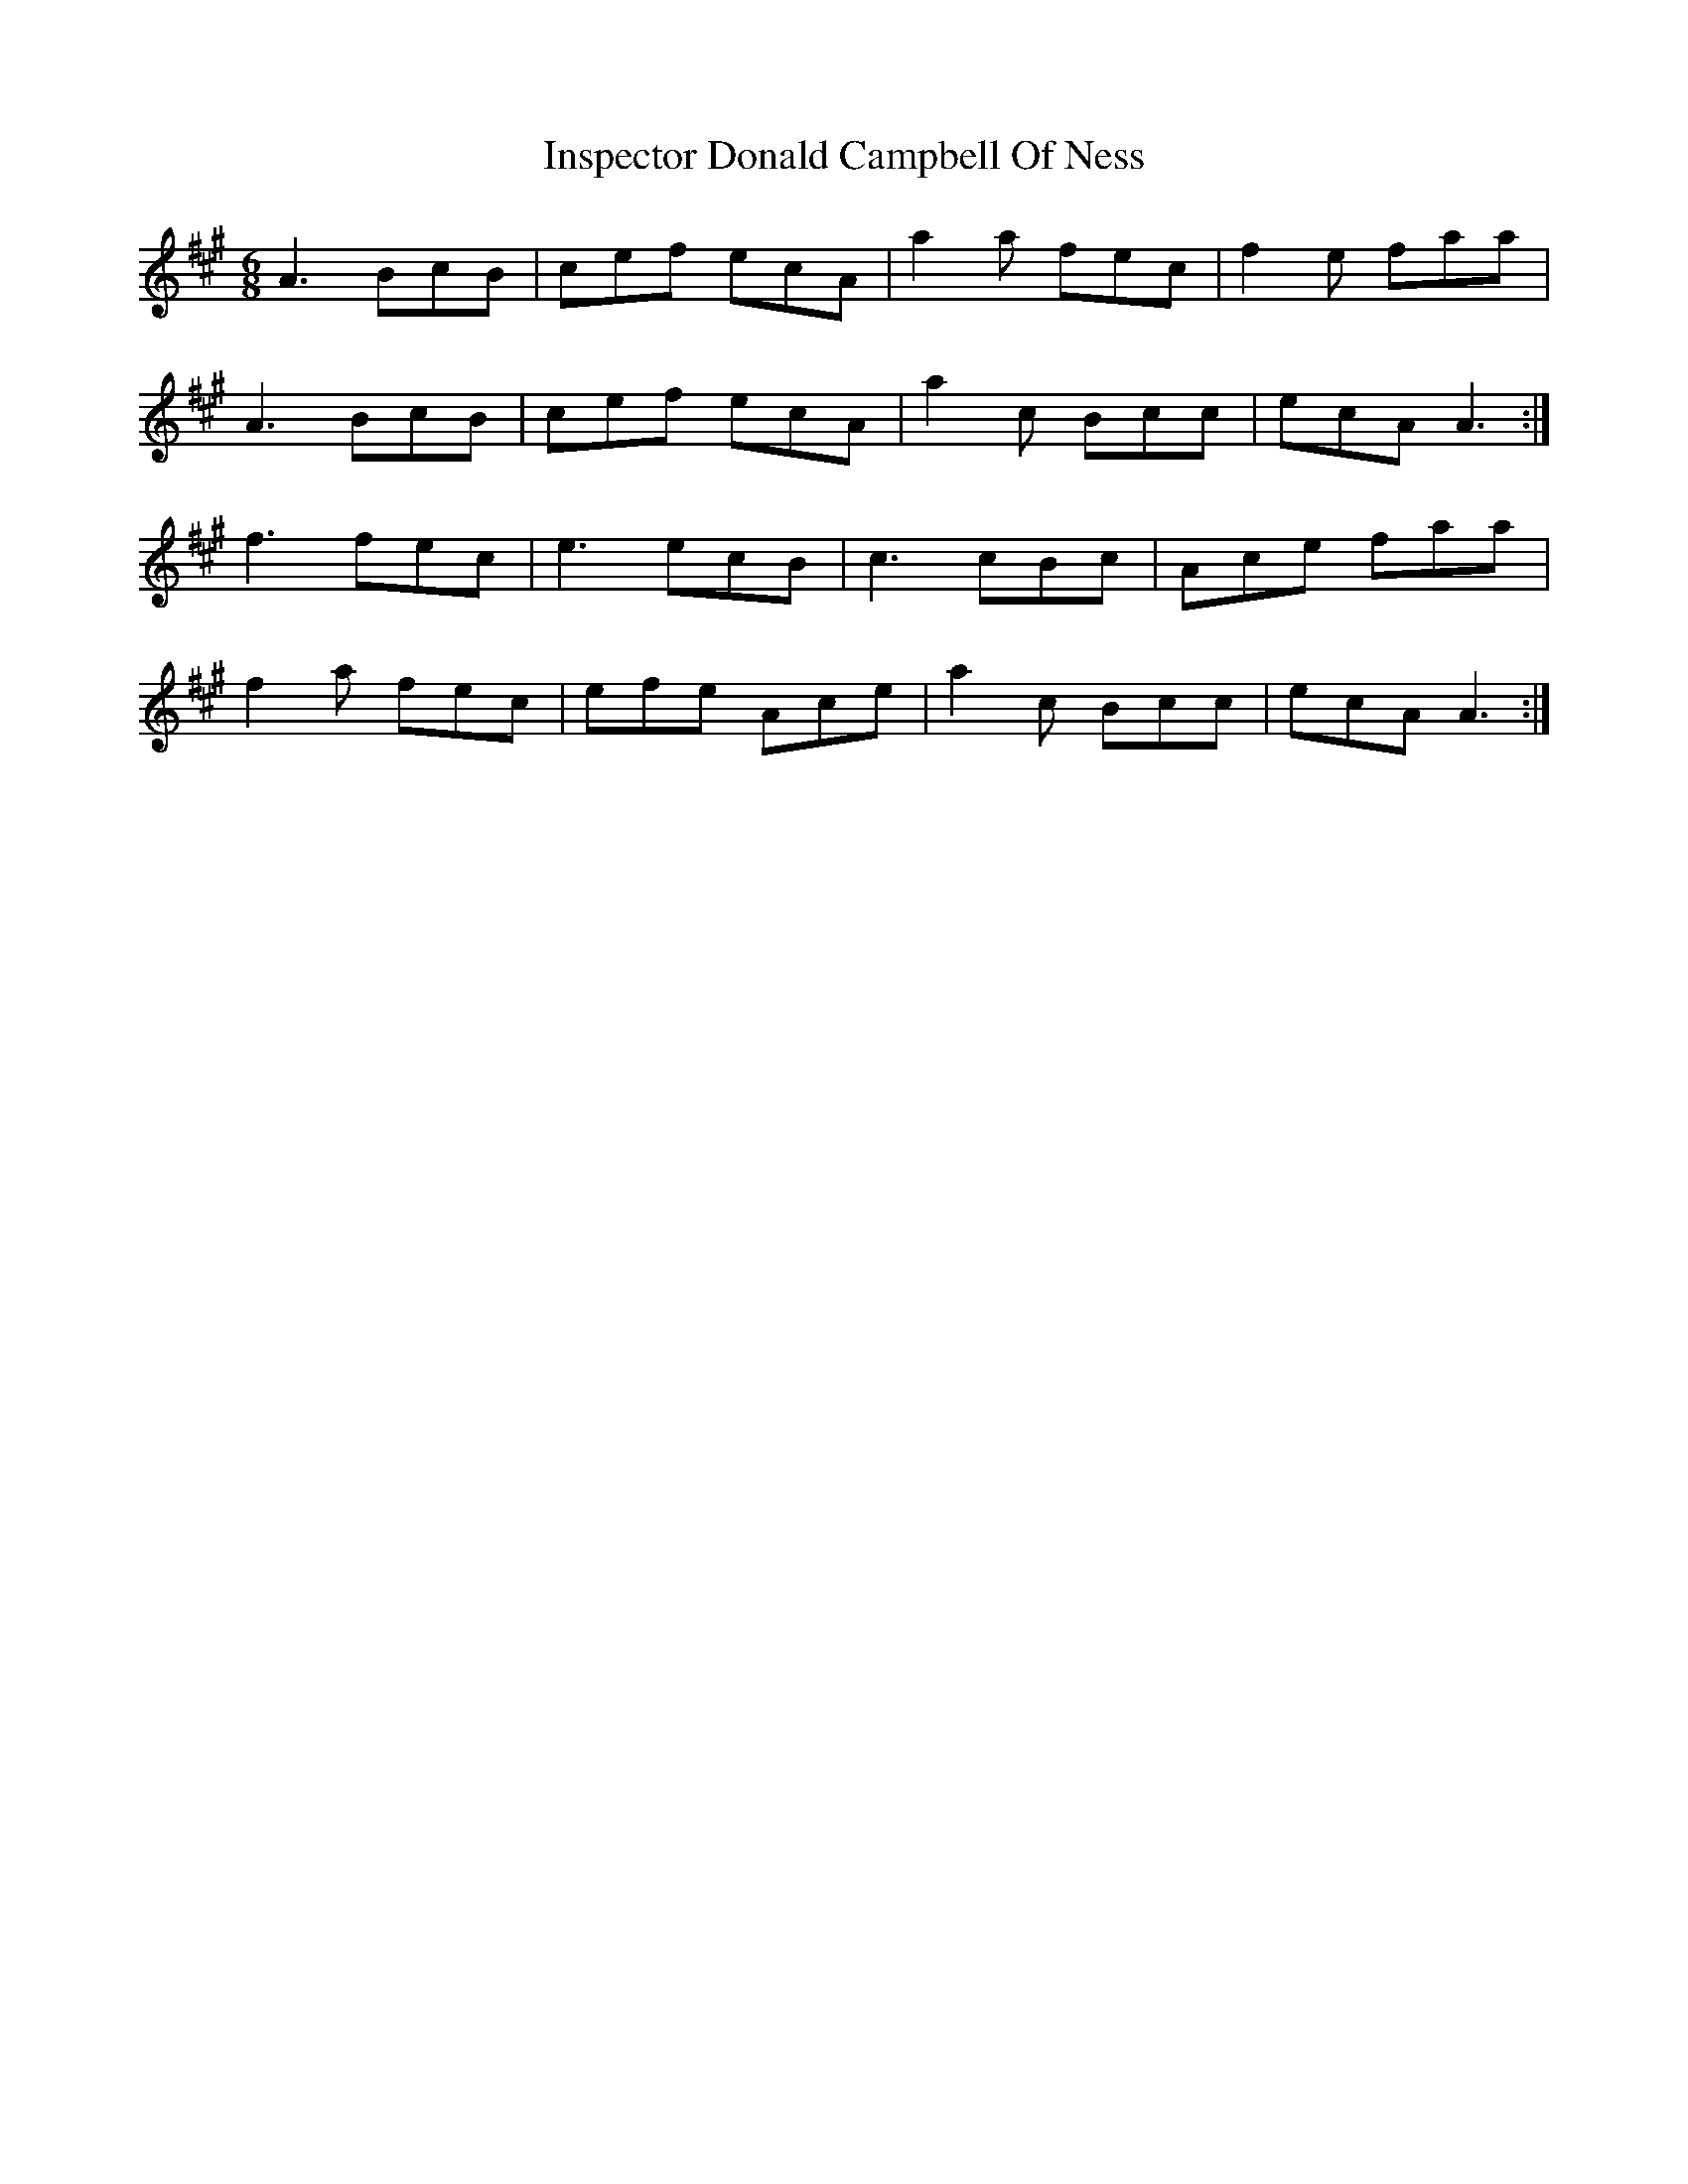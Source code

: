X: 19004
T: Inspector Donald Campbell Of Ness
R: jig
M: 6/8
K: Amajor
A3 BcB|cef ecA|a2a fec|f2e faa|
A3 BcB|cef ecA|a2c Bcc|ecA A3:|
f3 fec|e3 ecB|c3 cBc|Ace faa|
f2a fec|efe Ace|a2c Bcc|ecA A3:|

